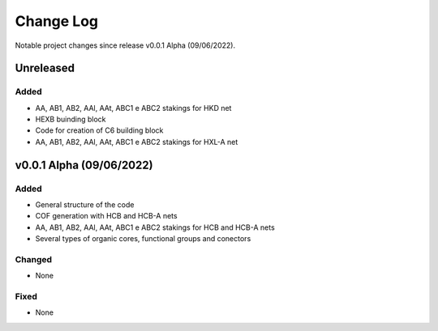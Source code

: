 **********
Change Log
**********

Notable project changes since release v0.0.1 Alpha (09/06/2022).


Unreleased
==========

Added 
-----
- AA, AB1, AB2, AAl, AAt, ABC1 e ABC2 stakings for HKD net
- HEXB buinding block
- Code for creation of C6 building block
- AA, AB1, AB2, AAl, AAt, ABC1 e ABC2 stakings for HXL-A net

v0.0.1 Alpha (09/06/2022)
=================

Added
-----

- General structure of the code

- COF generation with HCB and HCB-A nets

- AA, AB1, AB2, AAl, AAt, ABC1 e ABC2 stakings for HCB and HCB-A nets

- Several types of organic cores, functional groups and conectors


Changed
-------

- None

Fixed
-----

- None
